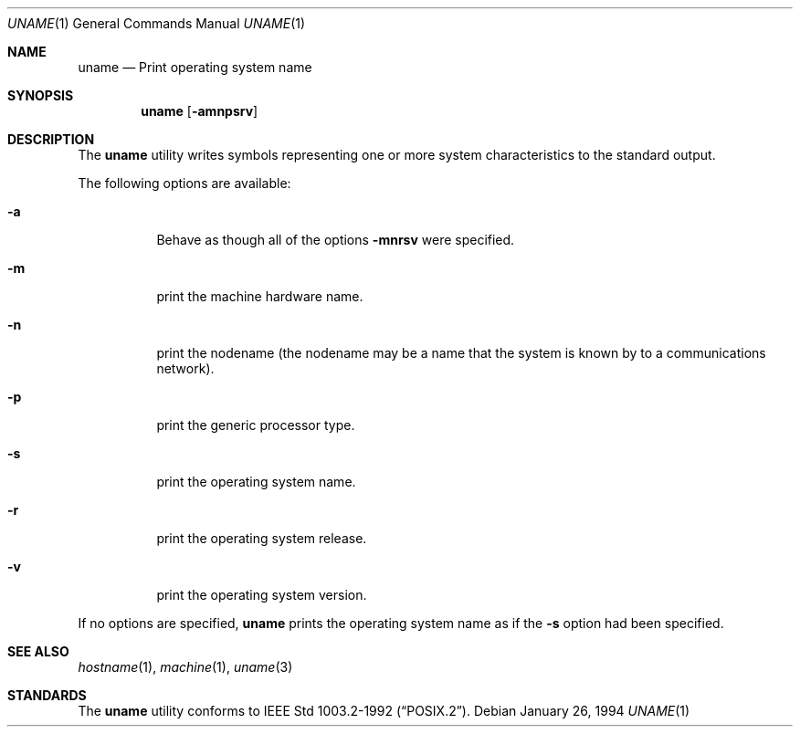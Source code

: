 .\"	$NetBSD: uname.1,v 1.7 1997/10/20 02:16:38 lukem Exp $
.\"
.\" Copyright (c) 1990 The Regents of the University of California.
.\" All rights reserved.
.\"
.\" Redistribution and use in source and binary forms, with or without
.\" modification, are permitted provided that the following conditions
.\" are met:
.\" 1. Redistributions of source code must retain the above copyright
.\"    notice, this list of conditions and the following disclaimer.
.\" 2. Redistributions in binary form must reproduce the above copyright
.\"    notice, this list of conditions and the following disclaimer in the
.\"    documentation and/or other materials provided with the distribution.
.\" 3. All advertising materials mentioning features or use of this software
.\"    must display the following acknowledgement:
.\"	This product includes software developed by the University of
.\"	California, Berkeley and its contributors.
.\" 4. Neither the name of the University nor the names of its contributors
.\"    may be used to endorse or promote products derived from this software
.\"    without specific prior written permission.
.\"
.\" THIS SOFTWARE IS PROVIDED BY THE REGENTS AND CONTRIBUTORS ``AS IS'' AND
.\" ANY EXPRESS OR IMPLIED WARRANTIES, INCLUDING, BUT NOT LIMITED TO, THE
.\" IMPLIED WARRANTIES OF MERCHANTABILITY AND FITNESS FOR A PARTICULAR PURPOSE
.\" ARE DISCLAIMED.  IN NO EVENT SHALL THE REGENTS OR CONTRIBUTORS BE LIABLE
.\" FOR ANY DIRECT, INDIRECT, INCIDENTAL, SPECIAL, EXEMPLARY, OR CONSEQUENTIAL
.\" DAMAGES (INCLUDING, BUT NOT LIMITED TO, PROCUREMENT OF SUBSTITUTE GOODS
.\" OR SERVICES; LOSS OF USE, DATA, OR PROFITS; OR BUSINESS INTERRUPTION)
.\" HOWEVER CAUSED AND ON ANY THEORY OF LIABILITY, WHETHER IN CONTRACT, STRICT
.\" LIABILITY, OR TORT (INCLUDING NEGLIGENCE OR OTHERWISE) ARISING IN ANY WAY
.\" OUT OF THE USE OF THIS SOFTWARE, EVEN IF ADVISED OF THE POSSIBILITY OF
.\" SUCH DAMAGE.
.\"
.\"     from: @(#)du.1	6.13 (Berkeley) 6/20/91
.\"	$NetBSD: uname.1,v 1.7 1997/10/20 02:16:38 lukem Exp $
.\"
.Dd January 26, 1994
.Dt UNAME 1
.Os
.Sh NAME
.Nm uname
.Nd Print operating system name
.Sh SYNOPSIS
.Nm
.Op Fl amnpsrv
.Sh DESCRIPTION
The
.Nm
utility writes symbols representing one or more system characteristics
to the standard output.
.Pp
The following options are available:
.Bl -tag -width indent
.It Fl a 
Behave as though all of the options
.Fl mnrsv 
were specified.
.It Fl m
print the machine hardware name.
.It Fl n
print the nodename (the nodename may be a name
that the system is known by to a communications
network).
.It Fl p
print the generic processor type.
.It Fl s
print the operating system name.
.It Fl r
print the operating system release.
.It Fl v
print the operating system version.
.El
.Pp
If no options are specified, 
.Nm
prints the operating system name as if the
.Fl s
option had been specified.
.Sh SEE ALSO
.Xr hostname 1 ,
.Xr machine 1 ,
.Xr uname 3
.Sh STANDARDS
The
.Nm
utility conforms to
.St -p1003.2-92 .

